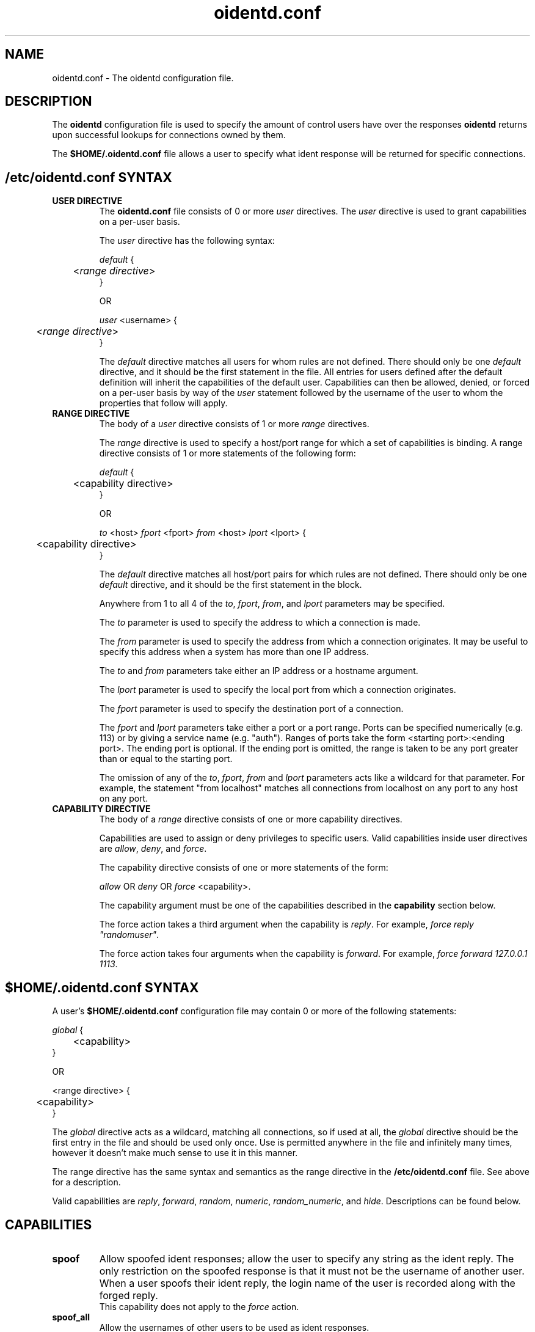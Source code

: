 .\" oidentd.8 - oidentd ident (RFC 1413) implementation.
.\" Copyright (c) 2001-2006 Ryan McCabe <ryan@numb.org>
.\" Copyright (c) 2018      Janik Rabe  <oidentd@janikrabe.com>
.\"
.\" Permission is granted to copy, distribute and/or modify this document
.\" under the terms of the GNU Free Documentation License, Version 1.1
.\" or any later version published by the Free Software Foundation;
.\" with the Invariant Sections being no invariant sections, with the
.\" Front-Cover Texts being no front-cover texts, and with the Back-Cover
.\" Texts being no back-cover texts. A copy of the license is included with
.\" this package in the file "COPYING.DOC."
.TH oidentd.conf 5 "2018-03-30" "version 2.2.3"

.SH NAME
oidentd.conf - The oidentd configuration file.

.SH DESCRIPTION
The \fBoidentd\fP configuration file is used to specify the amount of control
users have over the responses \fBoidentd\fP returns upon successful lookups for
connections owned by them.
.PP
The \fB$HOME/.oidentd.conf\fP file allows a user to specify what ident response
will be returned for specific connections.

.SH /etc/oidentd.conf SYNTAX

.TP
.B USER DIRECTIVE
The \fBoidentd.conf\fP file consists of 0 or more \fIuser\fP directives. The
\fIuser\fP directive is used to grant capabilities on a per-user basis.

The \fIuser\fP directive has the following syntax:

.nf
\fIdefault\fP {
	<\fIrange directive\fP>
}

OR

\fIuser\fP <username> {
	<\fIrange directive\fP>
}
.fi

The \fIdefault\fP directive matches all users for whom rules are not defined.
There should only be one \fIdefault\fP directive, and it should be the first
statement in the file. All entries for users defined after the default
definition will inherit the capabilities of the default user. Capabilities can
then be allowed, denied, or forced on a per-user basis by way of the \fIuser\fP
statement followed by the username of the user to whom the properties that
follow will apply.

.TP
.B RANGE DIRECTIVE
The body of a \fIuser\fP directive consists of 1 or more \fIrange\fP directives.

The \fIrange\fP directive is used to specify a host/port range for which a set
of capabilities is binding. A range directive consists of 1 or more statements
of the following form:

.nf
\fIdefault\fP {
	<capability directive>
}

OR

\fIto\fP <host> \fIfport\fP <fport> \fIfrom\fP <host> \fIlport\fP <lport> {
	<capability directive>
}
.fi

The \fIdefault\fP directive matches all host/port pairs for which rules are not
defined. There should only be one \fIdefault\fP directive, and it should be the
first statement in the block.

Anywhere from 1 to all 4 of the \fIto\fP, \fIfport\fP, \fIfrom\fP, and
\fIlport\fP parameters may be specified.

The \fIto\fP parameter is used to specify the address to which a connection is made.

The \fIfrom\fP parameter is used to specify the address from which a connection
originates. It may be useful to specify this address when a system has more
than one IP address.

The \fIto\fP and \fIfrom\fP parameters take either an IP address or a hostname
argument.

The \fIlport\fP parameter is used to specify the local port from which a
connection originates.

The \fIfport\fP parameter is used to specify the destination port of a
connection.

The \fIfport\fP and \fIlport\fP parameters take either a port or a port range.
Ports can be specified numerically (e.g. 113) or by giving a service name
(e.g. "auth"). Ranges of ports take the form <starting port>:<ending port>.
The ending port is optional. If the ending port is omitted, the range is taken
to be any port greater than or equal to the starting port.

The omission of any of the \fIto\fP, \fIfport\fP, \fIfrom\fP and \fIlport\fP
parameters acts like a wildcard for that parameter. For example, the statement
"from localhost" matches all connections from localhost on any port to any host
on any port.

.TP
.B CAPABILITY DIRECTIVE
The body of a \fIrange\fP directive consists of one or more capability directives.

Capabilities are used to assign or deny privileges to specific users. Valid
capabilities inside user directives are \fIallow\fP, \fIdeny\fP, and
\fIforce\fP.

The capability directive consists of one or more statements of the form:

\fIallow\fP OR \fIdeny\fP OR \fIforce\fP <capability>.

The capability argument must be one of the capabilities described in the
\fBcapability\fP section below.

The force action takes a third argument when the capability is \fIreply\fP. For
example, \fIforce reply "randomuser"\fP.

The force action takes four arguments when the capability is \fIforward\fP. For
example, \fIforce forward 127.0.0.1 1113\fP.

.SH $HOME/.oidentd.conf SYNTAX
A user's \fB$HOME/.oidentd.conf\fP configuration file may contain 0 or more of
the following statements:

.nf
\fIglobal\fP {
	<capability>
}

OR

<range directive> {
	<capability>
}
.fi

The \fIglobal\fP directive acts as a wildcard, matching all connections, so if
used at all, the \fIglobal\fP directive should be the first entry in the file
and should be used only once. Use is permitted anywhere in the file and
infinitely many times, however it doesn't make much sense to use it in this
manner.

The range directive has the same syntax and semantics as the range directive in
the \fB/etc/oidentd.conf\fP file. See above for a description.

Valid capabilities are \fIreply\fP, \fIforward\fP, \fIrandom\fP, \fInumeric\fP,
\fIrandom_numeric\fP, and \fIhide\fP. Descriptions can be found below.

.SH CAPABILITIES

.TP
.B spoof
Allow spoofed ident responses; allow the user to specify any string as the
ident reply. The only restriction on the spoofed response is that it must not
be the username of another user. When a user spoofs their ident reply, the
login name of the user is recorded along with the forged reply.
.br
This capability does not apply to the \fIforce\fP action.

.TP
.B spoof_all
Allow the usernames of other users to be used as ident responses.
.br
This capability does not apply to the \fIforce\fP action.

.TP
.B spoof_privport
Allow ident replies to be spoofed on privileged ports (ports lower than 1024).
.br
This capability does not apply to the \fIforce\fP action.

.TP
\fBreply\fP <string> [<string1> ... <stringN>]
Reply to successful ident lookups with the ident response specified in
<string>. If more than one string parameter is given, one of the strings will
be selected randomly.

In a user's \fB$HOME/.oidentd.conf\fP file, up to 20 strings may be specified
for a \fBreply\fP statement.

In the \fB/etc/oidentd.conf\fP file, there is no limitation on the number of
strings that may be specified.

The strings must be quoted strings (e.g. "string"). Strings may contain the
following escape characters:

.RS
.PD 0
.TP
.B \en
new line
.TP
.B \et
tab
.TP
.B \er
carriage return
.TP
.B \eb
backspace
.TP
.B \ev
vertical tab
.TP
.B \ef
form feed
.TP
.B \ea
alert (bell)
.TP
.B \ee
escape
.TP
.B \e\e
backslash
.TP
.B \e\fINNN\fP
The character with the ASCII code \fINNN\fP in the octal base system.
.TP
.B \ex\fINNN\fP
The character with the ASCII code \fINNN\fP in the hexadecimal base system.

.PP
\tThis capability only applies to the \fIforce\fP action.
.PD
.RE
.LP

.TP
\fBforward\fP <host> <port>
Forward the request to the specified host and port. If not forced, the
response is subject to the same spoofing checks as \fIreply\fP.
.br
If the request fails for any reason, reports a "HIDDEN-USER" error if the
forward was forced or the user is allowed to \fIhide\fP. Otherwise, a failure
is replaced with the real username.

.TP
.B hide
Hide the user; report a "HIDDEN-USER" error when an ident lookup succeeds.

.TP
.B random
Reply to successful ident lookups with a randomly generated ident response of
consisting of alphanumeric characters.

.TP
.B numeric
Reply to successful ident lookups with the UID of the user that was looked up.

.TP
.B random_numeric
Reply to successful with a randomly generated ident response of the form userN,
where N is a random number between 0 and 100000.

.SH EXAMPLE /etc/oidentd.conf FILE
.nf
default {
	default {
		deny spoof
		deny spoof_all
		deny spoof_privport
		deny forward
		allow random_numeric
		allow numeric
		allow hide
	}
}
.fi

Grant all users the ability to generate random numeric ident replies, the
ability to generate numeric ident replies and the ability to hide their
identities on all ident queries. Explicitly deny the ability to spoof ident
responses or forward requests.

.nf
user root {
	default {
		force reply "UNKNOWN"
	}
}
.fi

Reply with "UNKNOWN" for all successful ident queries for root.

.nf
user ryan {
	default {
		allow spoof
		allow spoof_all
		allow random
		allow hide
	}

	from 127.0.0.1 {
		allow spoof_privport
	}
}
.fi

Grant the user "ryan" the capability to spoof ident replies, including the
ability to use other usernames as ident replies, generate random replies and
hide his ident for all connections, and grant the user "ryan" the capability to
spoof ident replies to privileged ports (< 1024) on connections originating
from the host 127.0.0.1.

.nf
user jester {
	default {
		force forward 127.0.0.1 1113
	}
}
.fi

Forward requests for connections belonging to the user "jester" to the server
running at 127.0.0.1:1113.

.SH EXAMPLE $HOME/.oidentd.conf FILE
.nf
global {
	reply "unknown"
}
.fi

Reply with "unknown" to all successful ident lookups.

.nf
to irc.example.org {
	reply "example"
}
.fi

Reply with "example" to ident lookups for connections to irc.example.org.

.SH AUTHOR
Janik Rabe <oidentd@janikrabe.com>
.br
https://oidentd.janikrabe.com
.PP
Originally written by Ryan McCabe <ryan@numb.org>.

.SH SEE ALSO
.BR oidentd (8)
.BR oidentd_masq.conf (5)
